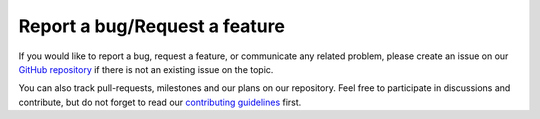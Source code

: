 ================================
Report a bug/Request a feature
================================

If you would like to report a bug, request a feature, or communicate any related problem,
please create an issue on our
`GitHub repository <https://github.com/czbiohub/iohub>`_
if there is not an existing issue on the topic.

You can also track pull-requests, milestones and our plans on our repository.
Feel free to participate in discussions and contribute,
but do not forget to read our
`contributing guidelines <https://github.com/czbiohub/iohub/blob/main/CONTRIBUTING.md>`_ first.
